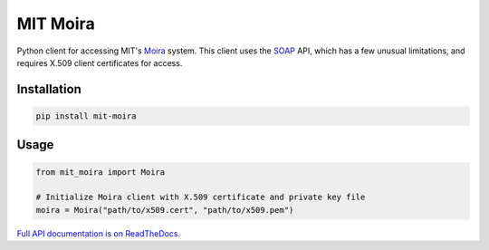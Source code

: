 MIT Moira
=========

|docs|

Python client for accessing MIT's Moira_ system.
This client uses the SOAP_ API, which has a few unusual limitations, and
requires X.509 client certificates for access.

Installation
------------

.. code-block:: bash

    pip install mit-moira

Usage
-----

.. code-block:: python

    from mit_moira import Moira

    # Initialize Moira client with X.509 certificate and private key file
    moira = Moira("path/to/x509.cert", "path/to/x509.pem")

.. _Moira: http://kb.mit.edu/confluence/display/istcontrib/Moira+Overview
.. _SOAP: https://en.wikipedia.org/wiki/SOAP

`Full API documentation is on ReadTheDocs. <https://mit-moira.readthedocs.io/>`_

.. |docs| image:: https://readthedocs.org/projects/mit-moira/badge/?version=latest
    :target: https://mit-moira.readthedocs.io/en/latest/?badge=latest
    :alt: Documentation Status
